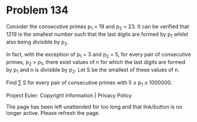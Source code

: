 *   Problem 134

   Consider the consecutive primes p_1 = 19 and p_2 = 23. It can be verified
   that 1219 is the smallest number such that the last digits are formed by
   p_1 whilst also being divisible by p_2.

   In fact, with the exception of p_1 = 3 and p_2 = 5, for every pair of
   consecutive primes, p_2 > p_1, there exist values of n for which the last
   digits are formed by p_1 and n is divisible by p_2. Let S be the smallest
   of these values of n.

   Find ∑ S for every pair of consecutive primes with 5 ≤ p_1 ≤ 1000000.

   Project Euler: Copyright Information | Privacy Policy

   The page has been left unattended for too long and that link/button is no
   longer active. Please refresh the page.

